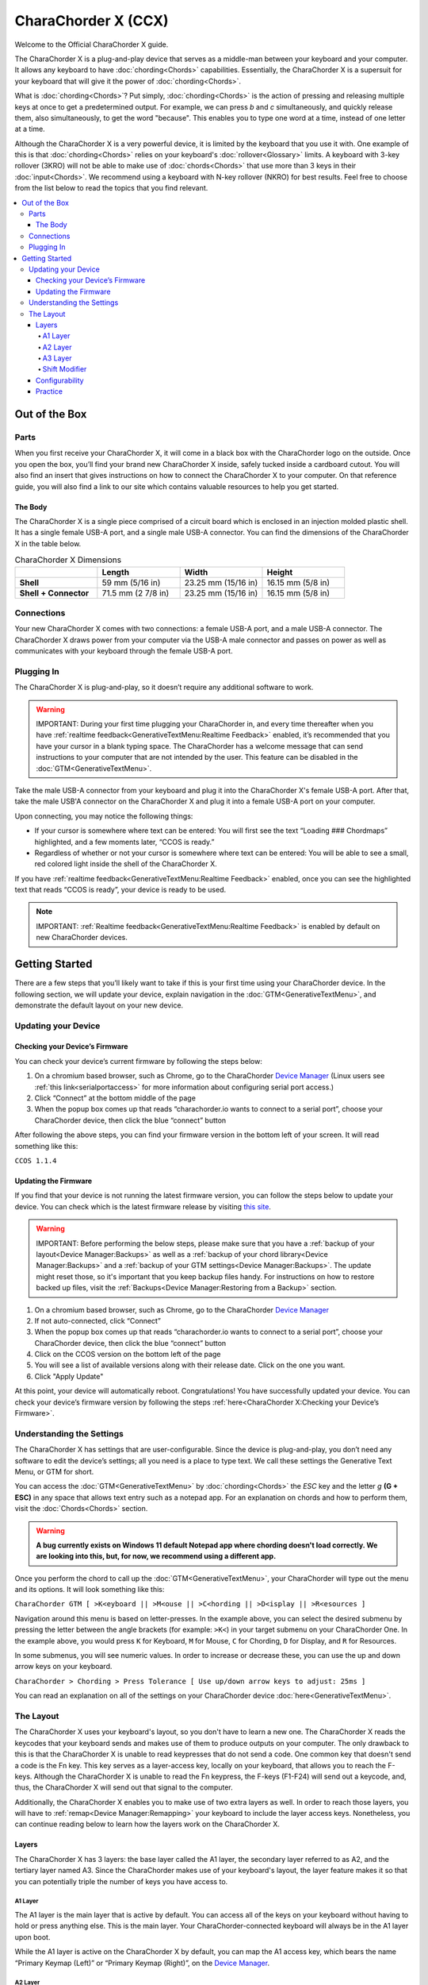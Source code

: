 CharaChorder X (CCX)
=======================================

Welcome to the Official CharaChorder X guide.

.. _CCX:
.. image:: /assets/images/CCX.png
  :width: 1200
  :alt: CharaChorder X

The CharaChorder X is a plug-and-play device that serves as a middle-man between your keyboard and your computer. It allows any keyboard to have :doc:`chording<Chords>` capabilities. Essentially, the CharaChorder X is a supersuit for your keyboard that will give it the power of :doc:`chording<Chords>`. 

What is :doc:`chording<Chords>`? Put simply, :doc:`chording<Chords>` is the action of pressing and releasing multiple keys at once to get a predetermined output. For example, we can press `b` and `c` simultaneously, and quickly release them, also simultaneously, to get the word "because". This enables you to type one word at a time, instead of one letter at a time.

Although the CharaChorder X is a very powerful device, it is limited by the keyboard that you use it with. One example of this is that :doc:`chording<Chords>` relies on your keyboard's :doc:`rollover<Glossary>` limits. A keyboard with 3-key rollover (3KRO) will not be able to make use of :doc:`chords<Chords>` that use more than 3 keys in their :doc:`input<Chords>`. We recommend using a keyboard with N-key rollover (NKRO) for best results. Feel free to choose from the list below to read the topics that you find relevant.

.. contents::
   :local:

Out of the Box
**************

Parts
-----

When you first receive your CharaChorder X, it will come in a black
box with the CharaChorder logo on the outside. Once you open the box,
you’ll find your brand new CharaChorder X inside, safely tucked inside a cardboard cutout.
You will also find an insert that gives instructions on how to connect the CharaChorder X to your computer. On that reference guide, you will also find a link to our site which contains valuable resources to help you get started.

.. _CCX in the box:
.. image:: /assets/images/CCXinBox.png
  :width: 1200
  :alt: CharaChorder X in its Box


The Body
~~~~~~~~

The CharaChorder X is a single piece comprised of a circuit board which is enclosed in an injection molded plastic shell. It has a single female USB-A port, and a single male USB-A connector. You can find the dimensions of the CharaChorder X in the table below.

.. list-table:: CharaChorder X Dimensions
   :widths: 25 25 25 25
   :header-rows: 1

   * - 
     - Length
     - Width
     - Height
   * - **Shell**
     - 59 mm (5/16 in)
     - 23.25 mm (15/16 in)
     - 16.15 mm (5/8 in)
   * - **Shell + Connector**
     - 71.5 mm (2 7/8 in)
     - 23.25 mm (15/16 in)
     - 16.15 mm (5/8 in)


Connections
------------

Your new CharaChorder X comes with two connections: a female USB-A port, and a male USB-A connector. The CharaChorder X draws power from your computer via the USB-A male connector and passes on power as well as communicates with your keyboard through the female USB-A port.


Plugging In
-----------

The CharaChorder X is plug-and-play, so it doesn’t require any
additional software to work. 

.. warning::
   IMPORTANT: During your first time plugging your CharaChorder in,
   and every time thereafter when you have :ref:`realtime feedback<GenerativeTextMenu:Realtime Feedback>`
   enabled, it’s recommended
   that you have your cursor in a blank typing space. The CharaChorder
   has a welcome message that can send instructions to your computer
   that are not intended by the user. This feature can be disabled in
   the :doc:`GTM<GenerativeTextMenu>`. 

Take the male USB-A connector from your keyboard and plug it into the CharaChorder X's female USB-A port. After that, take the male USB'A connector on the CharaChorder X and plug it into a female USB-A port on your computer. 

Upon connecting, you may notice the
following things:

- If your cursor is somewhere where text can be entered: You will first see the text “Loading ### Chordmaps” highlighted, and a few moments later, “CCOS is ready.”
 
- Regardless of whether or not your cursor is somewhere where text can be entered: You will be able to see a small, red colored light inside the shell of the CharaChorder X.

If you have :ref:`realtime feedback<GenerativeTextMenu:Realtime Feedback>` enabled, once you can see the highlighted text that reads
“CCOS is ready”, your device is ready to be used.

.. note::
   IMPORTANT: :ref:`Realtime feedback<GenerativeTextMenu:Realtime Feedback>` is enabled by default on new CharaChorder devices.

Getting Started
***************

There are a few steps that you’ll likely want to take if this is your
first time using your CharaChorder device. In the following section, we
will update your device, explain navigation in the :doc:`GTM<GenerativeTextMenu>`, and demonstrate the default layout on your new
device. 

Updating your Device
--------------------

Checking your Device’s Firmware
~~~~~~~~~~~~~~~~~~~~~~~~~~~~~~~

You can check your device’s current firmware by following the steps
below: 

#. On a chromium based browser, such as Chrome, go to the CharaChorder `Device Manager <https://charachorder.io/config/layout/>`__ (Linux users see :ref:`this link<serialportaccess>` for more information about configuring serial port access.)
#. Click “Connect” at the bottom middle of the page
#. When the popup box comes up that reads “charachorder.io wants to connect to a serial port”, choose your CharaChorder device, then click the blue “connect” button

After following the above steps, you can find your
firmware version in the bottom left of your screen. It will read
something like this:

``CCOS 1.1.4``

.. _Firmware Check:
.. image:: /assets/images/DMFW.png
  :width: 1200
  :alt: Checking the firmware on Device Manager

Updating the Firmware
~~~~~~~~~~~~~~~~~~~~~

If you find that your device is not running the latest firmware version,
you can follow the steps below to update your device. You can check
which is the latest firmware release by visiting `this
site <https://charachorder.io/ccos/>`__. 

.. warning::
   IMPORTANT: Before performing the below steps, please make sure that you have a :ref:`backup of your layout<Device Manager:Backups>` as well as a :ref:`backup of your chord library<Device Manager:Backups>` and a :ref:`backup of your GTM settings<Device Manager:Backups>`. The update might reset those, so it's important that you keep backup files handy. For instructions on how to restore backed up files, visit the :ref:`Backups<Device Manager:Restoring from a Backup>` section.

#. On a chromium based browser, such as Chrome, go to the CharaChorder `Device Manager <https://charachorder.io/config/layout/>`__ 
#. If not auto-connected, click “Connect”
#. When the popup box comes up that reads “charachorder.io wants to connect to a serial port”, choose your CharaChorder device, then click the blue “connect” button
#. Click on the CCOS version on the bottom left of the page
#. You will see a list of available versions along with their release date. Click on the one you want.
#. Click "Apply Update"

At this point, your device will automatically reboot. Congratulations! You have
successfully updated your device. You can check your device’s firmware
version by following the steps :ref:`here<CharaChorder X:Checking your Device’s Firmware>`.

Understanding the Settings
--------------------------

The CharaChorder X has settings that are user-configurable. Since the
device is plug-and-play, you don’t need any software to edit the
device’s settings; all you need is a place to type text. We call these
settings the Generative Text Menu, or GTM for short.

You can access the :doc:`GTM<GenerativeTextMenu>` by
:doc:`chording<Chords>` the `ESC` key and the letter `g` **(G + ESC)** in any space that
allows text entry such as a notepad app. For an explanation on chords
and how to perform them, visit the :doc:`Chords<Chords>` section.

.. warning::
   **A bug currently exists on Windows 11 default Notepad app where chording doesn't load correctly. We are looking into this, but, for now, we recommend using a different app.** 

Once you perform the chord to call up the :doc:`GTM<GenerativeTextMenu>`, your CharaChorder will type out the menu and its options.
It will look something like this:


``CharaChorder GTM [ >K<eyboard || >M<ouse || >C<hording || >D<isplay || >R<esources ]``

Navigation around this menu is based on letter-presses. In the example
above, you can select the desired submenu by pressing the letter between
the angle brackets (for example: ``>K<``) in your target submenu on your
CharaChorder One. In the example above, you would press ``K`` for
Keyboard, ``M`` for Mouse, ``C`` for Chording, ``D`` for Display, and
``R`` for Resources.

In some submenus, you will see numeric values. In order to increase or
decrease these, you can use the up and down arrow keys on your keyboard.

``CharaChorder > Chording > Press Tolerance [ Use up/down arrow keys to adjust: 25ms ]``

You can read an explanation on all of the settings on your CharaChorder device :doc:`here<GenerativeTextMenu>`.

The Layout
-------------

The CharaChorder X uses your keyboard's layout, so you don't have to learn a new one. The CharaChorder X reads the keycodes that your keyboard sends and makes use of them to produce outputs on your computer. The only drawback to this is that the CharaChorder X is unable to read keypresses that do not send a code. One common key that doesn't send a code is the Fn key. This key serves as a layer-access key, locally on your keyboard, that allows you to reach the F-keys. Although the CharaChorder X is unable to read the Fn keypress, the F-keys (F1-F24) will send out a keycode, and, thus, the CharaChorder X will send out that signal to the computer. 

Additionally, the CharaChorder X enables you to make use of two extra layers as well. In order to reach those layers, you will have to :ref:`remap<Device Manager:Remapping>` your keyboard to include the layer access keys. Nonetheless, you can continue reading below to learn how the layers work on the CharaChorder X.

Layers
~~~~~~

The CharaChorder X has 3 layers: the base layer called the A1 layer,
the secondary layer referred to as A2, and the tertiary layer named A3.
Since the CharaChorder makes use of your keyboard's layout, the layer feature makes it so that you can potentially triple the number of keys you have access to.

A1 Layer
^^^^^^^^

The A1 layer is the main layer that is active by default. You can access all of the keys on your keyboard without having to hold or press anything
else. This is the main layer. Your CharaChorder-connected keyboard will always be in the A1 layer upon boot.

While the A1 layer is active on the CharaChorder X by default, you can
map the A1 access key, which bears the name “Primary Keymap (Left)” or “Primary Keymap (Right)”, on the
`Device Manager <https://charachorder.io/config/layout/>`__.

A2 Layer
^^^^^^^^

The A2 layer, sometimes referred to as the “number layer”, is accessible
with the :doc:`A2 access key<CharaChorder Keys>`. This key is NOT mapped on your CharaChorder X by default, because the CharaChorder X uses your keyboard's layout. In the `Device Manager <https://charachorder.io/config/layout/>`__,
this key has the name “Numeric Layer (Left)” and “Numeric Layer (Right)”.

Any key that is on the A2 Layer can only be accessed by pressing and
holding the A2 Layer access key along with the target key. You do not
need to :doc:`chord<Chords>` the keys together; it’s only required that the
A2 Layer access key is pressed while the target key is pressed.

A3 Layer
^^^^^^^^

The A3 layer, sometimes referred to as the “function layer”, is
accessible with the :ref:`A3 access key<CharaChorder Keys>`. This key is NOT mapped on your CharaChorder X by default, because the CharaChorder X uses your keyboard's layout. In the `Device Manager <https://charachorder.io/config/layout/>`__,
this key has the name “Function Layer (Left)” and “Function Layer (Right)”.

Any key that is on the A3 Layer can only be accessed by
pressing and holding the :doc:`A3 access key<CharaChorder Keys>`,
along with the target key. You do not need to :doc:`chord<Chords>` the keys
together; it’s only required that the A3 layer access key is pressed
while the target key is pressed.

Shift Modifier
^^^^^^^^^^^^^^

On top of the three aforementioned layers, the :doc:`Shift key<CharaChorder Keys>`, which is a :doc:`modifier<Glossary>`, can be used to access some extra keys. The Shift keypress works just like it
would on a traditional keyboard. You can capitalize letters and access
symbols attached to numbers. This works with any key on any layer, just
like other modifiers (such as CTRL and ALT). The Shift modifier output
is currently controlled by the Operating System that your CharaChorder is
plugged to, and it is not possible to customize their outputs.

In the `Device Manager <https://charachorder.io/config/layout/>`__,
this key has the name “Shift Keyboard Modifier (Left)” and “Shift Keyboard Modifier (Right)”, one for each side
of the keyboard. 

The Shift is accessible by pressing the key labeled "Shift" on your keyboard. Any key
that requires the Shift Modifier can only be accessed by pressing and
holding the Shift key along with the target key. You do not need to
:doc:`chord<Chords>` the keys together; it’s only required that the Shift
key is pressed while the target key is pressed.

Configurability
~~~~~~~~~~~~~~~

You can change the layout of your keyboard while it's connected to the CharaChorder X, which means that you can
:doc:`remap<Glossary>` almost all keys. Some users may
choose to :doc:`remap<Glossary>` their device’s layout to accommodate missing keys, such as the :doc:`DUP key<CharaChorder Keys>`. For a thorough explanation on how remapping
works and how to remap your device, visit the :ref:`remapping section<Device Manager:Remapping>` 

Practice
~~~~~~~~

Now that you’re familiar with your new CharaChorder device, it’s time to
use it! Head over the the :doc:`training section<Tools>` for instructions
on how to get started with learning your device. If you want to just
jump in without having to read a minute longer, head on over to our
training website; https://www.iq-eq.io/#/

.. _Dot I/O:
.. image:: /assets/images/DOTIOL.png
  :width: 1200
  :alt: Practicing on DOT I/O
